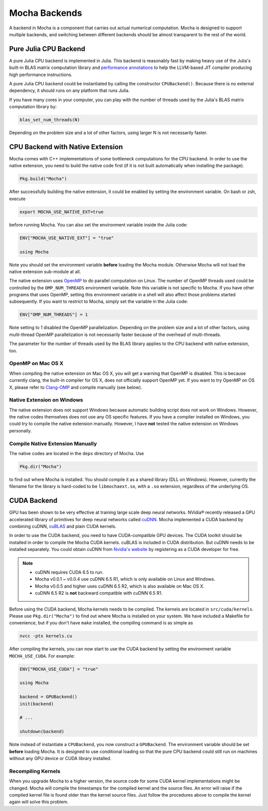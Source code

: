 Mocha Backends
==============

A backend in Mocha is a component that carries out actual numerical computation.
Mocha is designed to support multiple backends, and switching between different
backends should be almost transparent to the rest of the world.

Pure Julia CPU Backend
----------------------

A pure Julia CPU backend is implemented in Julia. This backend is reasonably
fast by making heavy use of the Julia's built-in BLAS matrix computation library
and `performance annotations
<http://julia.readthedocs.org/en/latest/manual/performance-tips/#performance-annotations>`_
to help the LLVM-based JIT compiler producing high performance instructions.

A pure Julia CPU backend could be instantiated by calling the constructor
``CPUBackend()``. Because there is no external dependency, it should runs on any
platform that runs Julia.

If you have many cores in your computer, you can play with the number of threads
used by the Julia's BLAS matrix computation library by:

.. code-block:: julia

   blas_set_num_threads(N)

Depending on the problem size and a lot of other factors, using larger N is
not necessarily faster.

CPU Backend with Native Extension
---------------------------------

Mocha comes with C++ implementations of some bottleneck computations for the CPU
backend. In order to use the native extension, you need to build the native code
first (if it is not built automatically when installing the package).

.. code-block:: julia

   Pkg.build("Mocha")

After successfully building the native extension, it could be enabled by setting
the environment variable. On bash or zsh, execute

.. code-block:: bash

   export MOCHA_USE_NATIVE_EXT=true

before running Mocha. You can also set the environment variable inside the Julia
code:

.. code-block:: julia

   ENV["MOCHA_USE_NATIVE_EXT"] = "true"

   using Mocha

Note you should set the environment variable **before** loading the Mocha
module. Otherwise Mocha will not load the native extension sub-module at all.

The native extension uses `OpenMP <http://openmp.org/wp/>`_ to do parallel
computation on Linux. The number of OpenMP threads used could be controlled by
the ``OMP_NUM_THREADS`` environment variable. Note this variable is not specific
to Mocha. If you have other programs that uses OpenMP, setting this environment
variable in a shell will also affect those problems started subsequently. If you
want to restrict to Mocha, simply set the variable in the Julia code:

.. code-block:: julia

   ENV["OMP_NUM_THREADS"] = 1

Note setting to 1 disabled the OpenMP parallelization. Depending on the problem
size and a lot of other factors, using multi-thread OpenMP parallelization is
not necessarily faster because of the overhead of multi-threads.

The parameter for the number of threads used by the BLAS library applies to the
CPU backend with native extension, too.

OpenMP on Mac OS X
~~~~~~~~~~~~~~~~~~

When compiling the native extension on Mac OS X, you will get a warning that
OpenMP is disabled. This is because currently clang, the built-in compiler for
OS X, does not officially support OpenMP yet. If you want to try OpenMP on OS X,
please refer to `Clang-OMP <http://clang-omp.github.io/>`_ and compile manually
(see below).

Native Extension on Windows
~~~~~~~~~~~~~~~~~~~~~~~~~~~

The native extension does not support Windows because automatic building script
does not work on Windows. However, the native codes themselves does not use any
OS specific features. If you have a compiler installed on Windows, you could try
to compile the native extension manually. However, I have **not** tested the
native extension on Windows personally.

Compile Native Extension Manually
~~~~~~~~~~~~~~~~~~~~~~~~~~~~~~~~~

The native codes are located in the ``deps`` directory of Mocha. Use

.. code-block:: julia

   Pkg.dir("Mocha")

to find out where Mocha is installed. You should compile it as a shared library
(DLL on Windows). However, currently the filename for the library is hard-coded
to be ``libmochaext.so``, with a ``.so`` extension, regardless of the underlying
OS.


CUDA Backend
------------

GPU has been shown to be very effective at training large scale deep neural
networks. NVidia® recently released a GPU accelerated library of primitives for
deep neural networks called `cuDNN <https://developer.nvidia.com/cuDNN>`_. Mocha
implemented a CUDA backend by combining cuDNN, `cuBLAS
<https://developer.nvidia.com/cublas>`_ and plain CUDA kernels.

In order to use the CUDA backend, you need to have CUDA-compatible GPU devices.
The CUDA toolkit should be installed in order to compile the Mocha CUDA kernels.
cuBLAS is included in CUDA distribution. But cuDNN needs to be installed
separately. You could obtain cuDNN from `Nvidia's website
<https://developer.nvidia.com/cuDNN>`_ by registering as a CUDA developer for
free.

.. note::

   * cuDNN requires CUDA 6.5 to run.
   * Mocha v0.0.1 ~ v0.0.4 use cuDNN 6.5 R1, which is only available on Linux
     and Windows.
   * Mocha v0.0.5 and higher uses cuDNN 6.5 R2, which is also
     available on Mac OS X.
   * cuDNN 6.5 R2 is **not** backward compatible with cuDNN 6.5 R1.

Before using the CUDA backend, Mocha kernels needs to be compiled. The kernels
are located in ``src/cuda/kernels``. Please use ``Pkg.dir("Mocha")`` to find out
where Mocha is installed on your system. We have included a Makefile for
convenience, but if you don't have ``make`` installed, the compiling command is
as simple as

.. code-block:: bash

   nvcc -ptx kernels.cu

After compiling the kernels, you can now start to use the CUDA backend by
setting the environment variable ``MOCHA_USE_CUDA``. For example:

.. code-block:: julia

   ENV["MOCHA_USE_CUDA"] = "true"

   using Mocha

   backend = GPUBackend()
   init(backend)

   # ...

   shutdown(backend)

Note instead of instantiate a ``CPUBackend``, you now construct
a ``GPUBackend``. The environment variable should be set **before** loading
Mocha. It is designed to use conditional loading so that the pure CPU backend
could still run on machines without any GPU device or CUDA library installed.

Recompiling Kernels
~~~~~~~~~~~~~~~~~~~

When you upgrade Mocha to a higher version, the source code for some CUDA kernel
implementations might be changed. Mocha will compile the timestamps for the
compiled kernel and the source files. An error will raise if the compiled kernel
file is found older than the kernel source files. Just follow the procedures
above to compile the kernel again will solve this problem.

